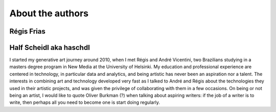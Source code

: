 About the authors
=================

Régis Frias
-----------

Half Scheidl aka haschdl
------------------------
I started my generative art journey around 2010, when I met Régis and André Vicentini, two Brazilians studying in a masters degree program in New Media at the University of Helsinki. My education and professional experience are centered in technology, in particular data and analytics, and being artistic has never been an aspiration nor a talent. The interests in combining art and technology developed very fast as I talked to André and Régis about the technologies they used in their artistic projects, and was given the privilege of collaborating with them in a few occasions. 
On being or not being an artist, I would like to quote Oliver Burkman (?) when talking about aspiring writers: if the job of a writer is to write, then perhaps all you need to become one is start doing regularly. 